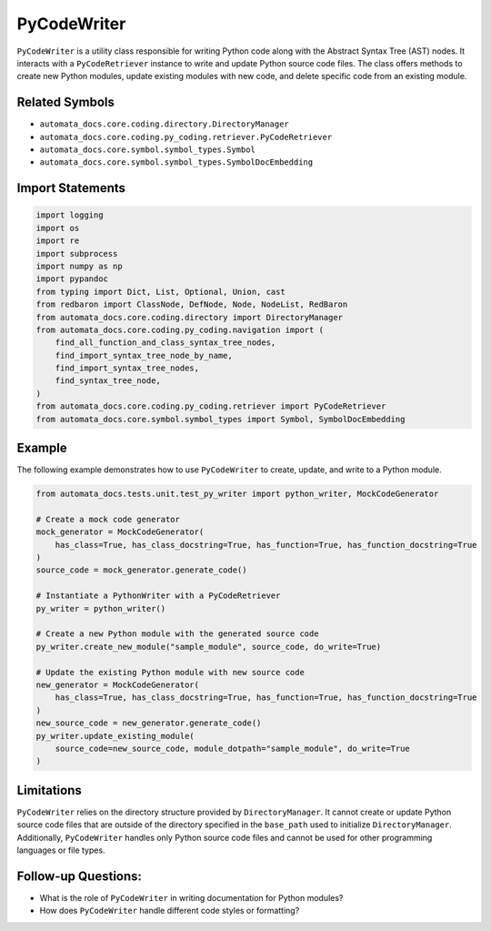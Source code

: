 PyCodeWriter
============

``PyCodeWriter`` is a utility class responsible for writing Python code
along with the Abstract Syntax Tree (AST) nodes. It interacts with a
``PyCodeRetriever`` instance to write and update Python source code
files. The class offers methods to create new Python modules, update
existing modules with new code, and delete specific code from an
existing module.

Related Symbols
---------------

-  ``automata_docs.core.coding.directory.DirectoryManager``
-  ``automata_docs.core.coding.py_coding.retriever.PyCodeRetriever``
-  ``automata_docs.core.symbol.symbol_types.Symbol``
-  ``automata_docs.core.symbol.symbol_types.SymbolDocEmbedding``

Import Statements
-----------------

.. code:: python

   import logging
   import os
   import re
   import subprocess
   import numpy as np
   import pypandoc
   from typing import Dict, List, Optional, Union, cast
   from redbaron import ClassNode, DefNode, Node, NodeList, RedBaron
   from automata_docs.core.coding.directory import DirectoryManager
   from automata_docs.core.coding.py_coding.navigation import (
       find_all_function_and_class_syntax_tree_nodes,
       find_import_syntax_tree_node_by_name,
       find_import_syntax_tree_nodes,
       find_syntax_tree_node,
   )
   from automata_docs.core.coding.py_coding.retriever import PyCodeRetriever
   from automata_docs.core.symbol.symbol_types import Symbol, SymbolDocEmbedding

Example
-------

The following example demonstrates how to use ``PyCodeWriter`` to
create, update, and write to a Python module.

.. code:: python

   from automata_docs.tests.unit.test_py_writer import python_writer, MockCodeGenerator

   # Create a mock code generator
   mock_generator = MockCodeGenerator(
       has_class=True, has_class_docstring=True, has_function=True, has_function_docstring=True
   )
   source_code = mock_generator.generate_code()

   # Instantiate a PythonWriter with a PyCodeRetriever
   py_writer = python_writer()

   # Create a new Python module with the generated source code
   py_writer.create_new_module("sample_module", source_code, do_write=True)

   # Update the existing Python module with new source code
   new_generator = MockCodeGenerator(
       has_class=True, has_class_docstring=True, has_function=True, has_function_docstring=True
   )
   new_source_code = new_generator.generate_code()
   py_writer.update_existing_module(
       source_code=new_source_code, module_dotpath="sample_module", do_write=True
   )

Limitations
-----------

``PyCodeWriter`` relies on the directory structure provided by
``DirectoryManager``. It cannot create or update Python source code
files that are outside of the directory specified in the ``base_path``
used to initialize ``DirectoryManager``. Additionally, ``PyCodeWriter``
handles only Python source code files and cannot be used for other
programming languages or file types.

Follow-up Questions:
--------------------

-  What is the role of ``PyCodeWriter`` in writing documentation for
   Python modules?
-  How does ``PyCodeWriter`` handle different code styles or formatting?
